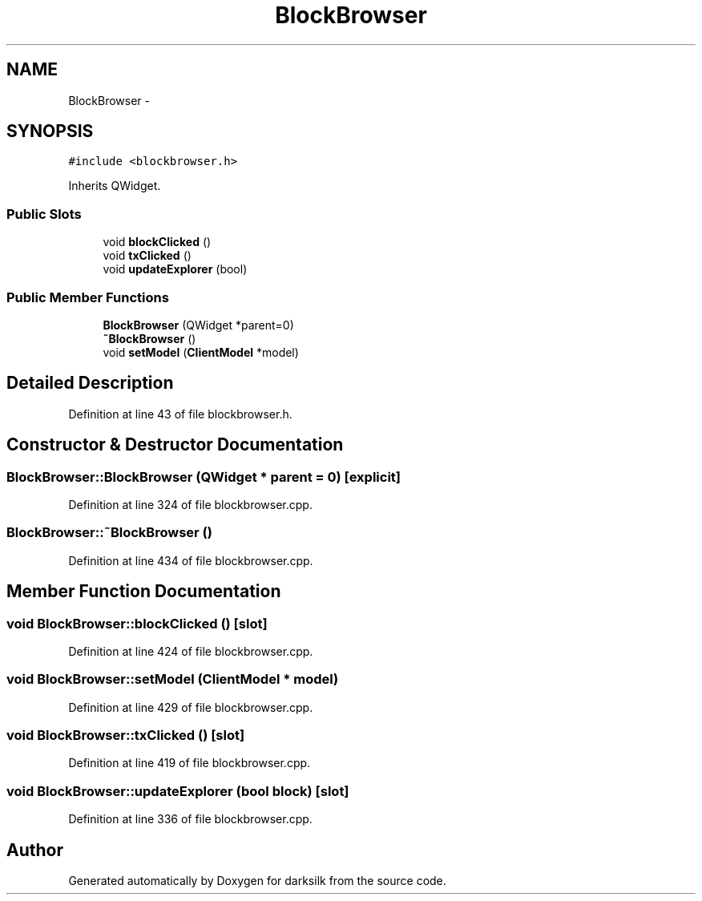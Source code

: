 .TH "BlockBrowser" 3 "Wed Feb 10 2016" "Version 1.0.0.0" "darksilk" \" -*- nroff -*-
.ad l
.nh
.SH NAME
BlockBrowser \- 
.SH SYNOPSIS
.br
.PP
.PP
\fC#include <blockbrowser\&.h>\fP
.PP
Inherits QWidget\&.
.SS "Public Slots"

.in +1c
.ti -1c
.RI "void \fBblockClicked\fP ()"
.br
.ti -1c
.RI "void \fBtxClicked\fP ()"
.br
.ti -1c
.RI "void \fBupdateExplorer\fP (bool)"
.br
.in -1c
.SS "Public Member Functions"

.in +1c
.ti -1c
.RI "\fBBlockBrowser\fP (QWidget *parent=0)"
.br
.ti -1c
.RI "\fB~BlockBrowser\fP ()"
.br
.ti -1c
.RI "void \fBsetModel\fP (\fBClientModel\fP *model)"
.br
.in -1c
.SH "Detailed Description"
.PP 
Definition at line 43 of file blockbrowser\&.h\&.
.SH "Constructor & Destructor Documentation"
.PP 
.SS "BlockBrowser::BlockBrowser (QWidget * parent = \fC0\fP)\fC [explicit]\fP"

.PP
Definition at line 324 of file blockbrowser\&.cpp\&.
.SS "BlockBrowser::~BlockBrowser ()"

.PP
Definition at line 434 of file blockbrowser\&.cpp\&.
.SH "Member Function Documentation"
.PP 
.SS "void BlockBrowser::blockClicked ()\fC [slot]\fP"

.PP
Definition at line 424 of file blockbrowser\&.cpp\&.
.SS "void BlockBrowser::setModel (\fBClientModel\fP * model)"

.PP
Definition at line 429 of file blockbrowser\&.cpp\&.
.SS "void BlockBrowser::txClicked ()\fC [slot]\fP"

.PP
Definition at line 419 of file blockbrowser\&.cpp\&.
.SS "void BlockBrowser::updateExplorer (bool block)\fC [slot]\fP"

.PP
Definition at line 336 of file blockbrowser\&.cpp\&.

.SH "Author"
.PP 
Generated automatically by Doxygen for darksilk from the source code\&.
